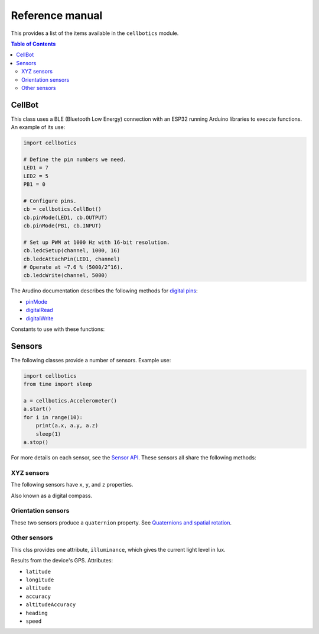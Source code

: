 .. Copyright (C) 2012-2020 Bryan A. Jones.

    This file is part of CellBotics.

    CellBotics is free software: you can redistribute it and/or modify it under the terms of the GNU General Public License as published by the Free Software Foundation, either version 3 of the License, or (at your option) any later version.

    CellBotics is distributed in the hope that it will be useful, but WITHOUT ANY WARRANTY; without even the implied warranty of MERCHANTABILITY or FITNESS FOR A PARTICULAR PURPOSE.  See the GNU General Public License for more details.

    You should have received a copy of the GNU General Public License along with CellBotics.  If not, see <http://www.gnu.org/licenses/>.

****************
Reference manual
****************
This provides a list of the items available in the ``cellbotics`` module.

.. contents:: Table of Contents
    :local:

.. module:: cellbotics
    :synopsis: Import this module to gain access to all Cellbotics items.


CellBot
=======
.. class:: CellBot

    This class uses a BLE (Bluetooth Low Energy) connection with an ESP32 running Arduino libraries to execute functions. An example of its use:

    .. code:: Python

        import cellbotics

        # Define the pin numbers we need.
        LED1 = 7
        LED2 = 5
        PB1 = 0

        # Configure pins.
        cb = cellbotics.CellBot()
        cb.pinMode(LED1, cb.OUTPUT)
        cb.pinMode(PB1, cb.INPUT)

        # Set up PWM at 1000 Hz with 16-bit resolution.
        cb.ledcSetup(channel, 1000, 16)
        cb.ledcAttachPin(LED1, channel)
        # Operate at ~7.6 % (5000/2^16).
        cb.ledcWrite(channel, 5000)


    The Arudino documentation describes the following methods for `digital pins <https://www.arduino.cc/en/Tutorial/Foundations/DigitalPins>`_:

    -   `pinMode <https://www.arduino.cc/reference/en/language/functions/digital-io/pinmode/>`_
    -   `digitalRead <https://www.arduino.cc/reference/en/language/functions/digital-io/digitalread/>`_
    -   `digitalWrite <https://www.arduino.cc/reference/en/language/functions/digital-io/digitalwrite/>`_

    Constants to use with these functions:

.. attribute:: Cellbot.INPUT

    Use as the second parameter of `pinMode`_ to confiure a pin as an input.


.. attribute:: Cellbot.OUTPUT

    Use as the second parameter of `pinMode`_ to confiure a pin as an output.


.. method:: Cellbot.__init__()

    This takes no parameters. It invokes the `resetHardware` function.


.. method:: Cellbot.resetHardware()

    Reset the ESP32, leaving it in a default state.

.. method:: Cellbot.ledcSetup(channel, frequency, resolution_in_bits)

    Configure a PWM channel. See the code sample above.

    :param: channel: The PWM channel to use; a number between 0 and 15. Channels 0-7 auto-update new PWM periods, while channels 8-15 don't.
    :param: frequency: The frequency to do the PWM, in Hz.
    :param: resolution_in_bits: The number of bits used to do the PWM. The maximum possible value is floor(log2(processor clock frequency/PWM frequency)); this cannot exceed 20. The processor clock frequency is either 80 MHz or 1 MHz.
    :return: The function returns the actual PWM frequency, due to the limitations of the available clock divisor.

.. method:: Cellbot.ledcAttach(pin, channel)

    Give control of the pin to the specified PWM channel. After the pin is attached, the pinMode_ no longer determines the output of the pin. Detach it to pass control back to the pinMode_.

    :param: pin: the pin number to attach this PWM channel to. This is the same as the first parameter of pinMode_, digitalRead_, or digitalWrite_.
    :param: channel: The PWM channel to use; a number between 0 and 15.


.. method:: Cellbot.ledcDetach(pin)

    Remove control of the pin from the associated PWM channel.

    :param: pin: The pin to detch from PWM control.


.. method:: Cellbot.ledcWrite(channel, duty_cycle)

    Specify the duty cycle of the PWM.

    :param: channel: The PWM channel to use; a number between 0 and 15.
    :param: duty_cycle: The duty cycle, ranging from 2^resolution_in_bits (100%) to 1 (almost 0%). The ``resolution_in_bits`` comes from ``ledcSetup``.


Sensors
=======
The following classes provide a number of sensors. Example use:

.. code:: Python

    import cellbotics
    from time import sleep

    a = cellbotics.Accelerometer()
    a.start()
    for i in range(10):
        print(a.x, a.y, a.z)
        sleep(1)
    a.stop()


For more details on each sensor, see the `Sensor API <https://developer.mozilla.org/en-US/docs/Web/API/Sensor_APIs#interfaces>`_. These sensors all share the following methods:

.. method:: Cellbot.<SensorClass>.start()

    Begin collecting data from the sensor.


.. method:: CellBot.<SensorClass>.stop()

    Finish collecting data from the device. This saves battery life.

XYZ sensors
-----------
The following sensors have ``x``, ``y``, and ``z`` properties.

.. class:: cellbotics.Accelerometer
.. class:: cellbotics.Gyroscope
.. class:: cellbotics.Magnetomoter

    Also known as a digital compass.

.. class:: cellbotics.LinearAcceleration
.. class:: cellbotics.GravitySensor

Orientation sensors
-------------------
These two sensors produce a ``quaternion`` property. See `Quaternions and spatial rotation <https://en.wikipedia.org/wiki/Quaternions_and_spatial_rotation>`_.

.. class:: cellbotics.AbsoluteOrientationSensor
.. class:: cellbotics.RelativeOrientationSensor

Other sensors
-------------
.. class:: AmbientLightSensor

    This clss provides one attribute, ``illuminance``, which gives the current light level in lux.

.. class:: GeolocationSensor

    Results from the device's GPS. Attributes:

    -   ``latitude``
    -   ``longitude``
    -   ``altitude``
    -   ``accuracy``
    -   ``altitudeAccuracy``
    -   ``heading``
    -   ``speed``
